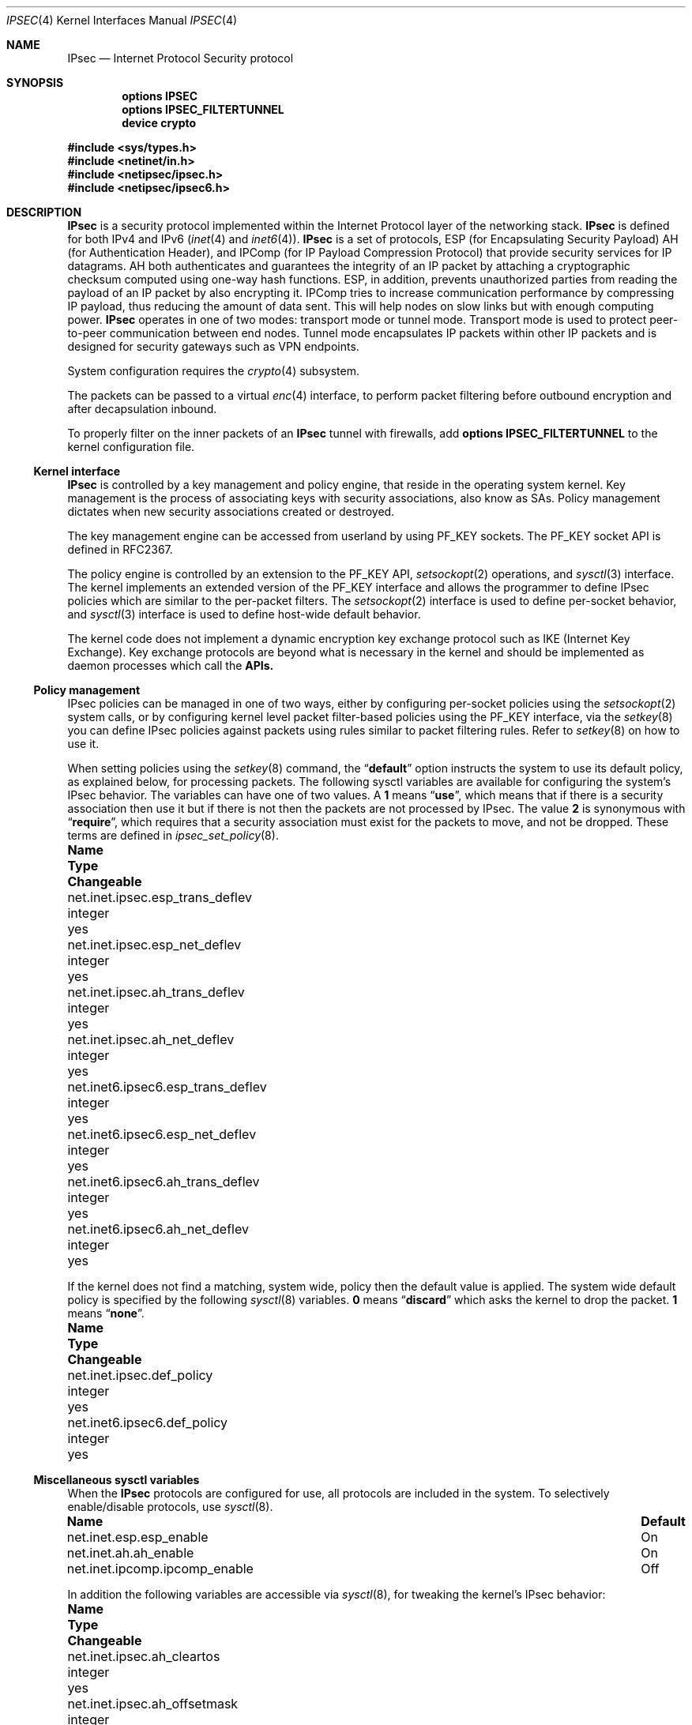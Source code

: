.\"	$KAME: ipsec.4,v 1.17 2001/06/27 15:25:10 itojun Exp $
.\"
.\" Copyright (C) 1995, 1996, 1997, and 1998 WIDE Project.
.\" All rights reserved.
.\"
.\" Redistribution and use in source and binary forms, with or without
.\" modification, are permitted provided that the following conditions
.\" are met:
.\" 1. Redistributions of source code must retain the above copyright
.\"    notice, this list of conditions and the following disclaimer.
.\" 2. Redistributions in binary form must reproduce the above copyright
.\"    notice, this list of conditions and the following disclaimer in the
.\"    documentation and/or other materials provided with the distribution.
.\" 3. Neither the name of the project nor the names of its contributors
.\"    may be used to endorse or promote products derived from this software
.\"    without specific prior written permission.
.\"
.\" THIS SOFTWARE IS PROVIDED BY THE PROJECT AND CONTRIBUTORS ``AS IS'' AND
.\" ANY EXPRESS OR IMPLIED WARRANTIES, INCLUDING, BUT NOT LIMITED TO, THE
.\" IMPLIED WARRANTIES OF MERCHANTABILITY AND FITNESS FOR A PARTICULAR PURPOSE
.\" ARE DISCLAIMED.  IN NO EVENT SHALL THE PROJECT OR CONTRIBUTORS BE LIABLE
.\" FOR ANY DIRECT, INDIRECT, INCIDENTAL, SPECIAL, EXEMPLARY, OR CONSEQUENTIAL
.\" DAMAGES (INCLUDING, BUT NOT LIMITED TO, PROCUREMENT OF SUBSTITUTE GOODS
.\" OR SERVICES; LOSS OF USE, DATA, OR PROFITS; OR BUSINESS INTERRUPTION)
.\" HOWEVER CAUSED AND ON ANY THEORY OF LIABILITY, WHETHER IN CONTRACT, STRICT
.\" LIABILITY, OR TORT (INCLUDING NEGLIGENCE OR OTHERWISE) ARISING IN ANY WAY
.\" OUT OF THE USE OF THIS SOFTWARE, EVEN IF ADVISED OF THE POSSIBILITY OF
.\" SUCH DAMAGE.
.\"
.\" $FreeBSD$
.\"
.Dd August 5, 2007
.Dt IPSEC 4
.Os
.Sh NAME
.Nm IPsec
.Nd Internet Protocol Security protocol
.Sh SYNOPSIS
.Cd "options IPSEC"
.Cd "options IPSEC_FILTERTUNNEL"
.Cd "device crypto"
.Pp
.In sys/types.h
.In netinet/in.h
.In netipsec/ipsec.h
.In netipsec/ipsec6.h
.Sh DESCRIPTION
.Nm
is a security protocol implemented within the Internet Protocol layer
of the networking stack.
.Nm
is defined for both IPv4 and IPv6
.Xr ( inet 4
and
.Xr inet6 4 ) .
.Nm
is a set of protocols,
.Tn ESP
(for Encapsulating Security Payload)
.Tn AH
(for Authentication Header),
and
.Tn IPComp
(for IP Payload Compression Protocol)
that provide security services for IP datagrams.
AH both authenticates and guarantees the integrity of an IP packet
by attaching a cryptographic checksum computed using one-way hash functions.
ESP, in addition, prevents unauthorized parties from reading the payload of
an IP packet by also encrypting it.
IPComp tries to increase communication performance by compressing IP payload,
thus reducing the amount of data sent.
This will help nodes on slow links but with enough computing power.
.Nm
operates in one of two modes: transport mode or tunnel mode.
Transport mode is used to protect peer-to-peer communication between end nodes.
Tunnel mode encapsulates IP packets within other IP packets
and is designed for security gateways such as VPN endpoints.
.Pp
System configuration requires the
.Xr crypto 4
subsystem.
.Pp
The packets can be passed to a virtual
.Xr enc 4
interface,
to perform packet filtering before outbound encryption and after decapsulation
inbound.
.Pp
To properly filter on the inner packets of an
.Nm
tunnel with firewalls, add
.Cd "options IPSEC_FILTERTUNNEL"
to the kernel configuration file.
.\"
.Ss Kernel interface
.Nm
is controlled by a key management and policy engine,
that reside in the operating system kernel.
Key management
is the process of associating keys with security associations, also
know as SAs.
Policy management dictates when new security
associations created or destroyed.
.Pp
The key management engine can be accessed from userland by using
.Dv PF_KEY
sockets.
The
.Dv PF_KEY
socket API is defined in RFC2367.
.Pp
The policy engine is controlled by an extension to the
.Dv PF_KEY
API,
.Xr setsockopt 2
operations, and
.Xr sysctl 3
interface.
The kernel implements
an extended version of the
.Dv PF_KEY
interface and allows the programmer to define IPsec policies
which are similar to the per-packet filters.
The
.Xr setsockopt 2
interface is used to define per-socket behavior, and
.Xr sysctl 3
interface is used to define host-wide default behavior.
.Pp
The kernel code does not implement a dynamic encryption key exchange protocol
such as IKE
(Internet Key Exchange).
Key exchange protocols are beyond what is necessary in the kernel and
should be implemented as daemon processes which call the
.Nm APIs.
.\"
.Ss Policy management
IPsec policies can be managed in one of two ways, either by
configuring per-socket policies using the
.Xr setsockopt 2
system calls, or by configuring kernel level packet filter-based
policies using the
.Dv PF_KEY
interface, via the
.Xr setkey 8
you can define IPsec policies against packets using rules similar to packet
filtering rules.
Refer to
.Xr setkey 8
on how to use it.
.Pp
When setting policies using the
.Xr setkey 8
command, the
.Dq Li default
option instructs the system to use its default policy, as
explained below, for processing packets.
The following sysctl variables are available for configuring the
system's IPsec behavior.
The variables can have one of two values.
A
.Li 1
means
.Dq Li use ,
which means that if there is a security association then use it but if
there is not then the packets are not processed by IPsec.
The value
.Li 2
is synonymous with
.Dq Li require ,
which requires that a security association must exist for the packets
to move, and not be dropped.
These terms are defined in
.Xr ipsec_set_policy 8 .
.Bl -column net.inet6.ipsec6.esp_trans_deflev integerxxx
.It Sy "Name	Type	Changeable"
.It "net.inet.ipsec.esp_trans_deflev	integer	yes"
.It "net.inet.ipsec.esp_net_deflev	integer	yes"
.It "net.inet.ipsec.ah_trans_deflev	integer	yes"
.It "net.inet.ipsec.ah_net_deflev	integer	yes"
.It "net.inet6.ipsec6.esp_trans_deflev	integer	yes"
.It "net.inet6.ipsec6.esp_net_deflev	integer	yes"
.It "net.inet6.ipsec6.ah_trans_deflev	integer	yes"
.It "net.inet6.ipsec6.ah_net_deflev	integer	yes"
.El
.Pp
If the kernel does not find a matching, system wide, policy then the
default value is applied.
The system wide default policy is specified
by the following
.Xr sysctl 8
variables.
.Li 0
means
.Dq Li discard
which asks the kernel to drop the packet.
.Li 1
means
.Dq Li none .
.Bl -column net.inet6.ipsec6.def_policy integerxxx
.It Sy "Name	Type	Changeable"
.It "net.inet.ipsec.def_policy	integer	yes"
.It "net.inet6.ipsec6.def_policy	integer	yes"
.El
.\"
.Ss Miscellaneous sysctl variables
When the
.Nm
protocols are configured for use, all protocols are included in the system.
To selectively enable/disable protocols, use
.Xr sysctl 8 .
.Bl -column net.inet.ipcomp.ipcomp_enable
.It Sy "Name	Default"
.It "net.inet.esp.esp_enable	On"
.It "net.inet.ah.ah_enable	On"
.It "net.inet.ipcomp.ipcomp_enable	Off"
.El
.Pp
In addition the following variables are accessible via
.Xr sysctl 8 ,
for tweaking the kernel's IPsec behavior:
.Bl -column net.inet6.ipsec6.inbonud_call_ike integerxxx
.It Sy "Name	Type	Changeable"
.It "net.inet.ipsec.ah_cleartos	integer	yes"
.It "net.inet.ipsec.ah_offsetmask	integer	yes"
.It "net.inet.ipsec.dfbit	integer	yes"
.It "net.inet.ipsec.ecn	integer	yes"
.It "net.inet.ipsec.debug	integer	yes"
.It "net.inet6.ipsec6.ecn	integer	yes"
.It "net.inet6.ipsec6.debug	integer	yes"
.El
.Pp
The variables are interpreted as follows:
.Bl -tag -width 6n
.It Li ipsec.ah_cleartos
If set to non-zero, the kernel clears the type-of-service field in the IPv4 header
during AH authentication data computation.
This variable is used to get current systems to inter-operate with devices that
implement RFC1826 AH.
It should be set to non-zero
(clear the type-of-service field)
for RFC2402 conformance.
.It Li ipsec.ah_offsetmask
During AH authentication data computation, the kernel will include a
16bit fragment offset field
(including flag bits)
in the IPv4 header, after computing logical AND with the variable.
The variable is used for inter-operating with devices that
implement RFC1826 AH.
It should be set to zero
(clear the fragment offset field during computation)
for RFC2402 conformance.
.It Li ipsec.dfbit
This variable configures the kernel behavior on IPv4 IPsec tunnel encapsulation.
If set to 0, the DF bit on the outer IPv4 header will be cleared while
1 means that the outer DF bit is set regardless from the inner DF bit and
2 indicates that the DF bit is copied from the inner header to the
outer one.
The variable is supplied to conform to RFC2401 chapter 6.1.
.It Li ipsec.ecn
If set to non-zero, IPv4 IPsec tunnel encapsulation/decapsulation behavior will
be friendly to ECN
(explicit congestion notification),
as documented in
.Li draft-ietf-ipsec-ecn-02.txt .
.Xr gif 4
talks more about the behavior.
.It Li ipsec.debug
If set to non-zero, debug messages will be generated via
.Xr syslog 3 .
.El
.Pp
Variables under the
.Li net.inet6.ipsec6
tree have similar meanings to those described above.
.\"
.Sh PROTOCOLS
The
.Nm
protocol acts as a plug-in to the
.Xr inet 4
and
.Xr inet6 4
protocols and therefore supports most of the protocols defined upon
those IP-layer protocols.
The
.Xr icmp 4
and
.Xr icmp6 4
protocols may behave differently with
.Nm
because
.Nm
can prevent
.Xr icmp 4
or
.Xr icmp6 4
routines from looking into the IP payload.
.\"
.Sh SEE ALSO
.Xr ioctl 2 ,
.Xr socket 2 ,
.Xr ipsec_set_policy 3 ,
.Xr crypto 4 ,
.Xr enc 4 ,
.Xr icmp6 4 ,
.Xr intro 4 ,
.Xr ip6 4 ,
.Xr setkey 8 ,
.Xr sysctl 8
.\".Xr racoon 8
.Rs
.%A "S. Kent"
.%A "R. Atkinson"
.%T "IP Authentication Header"
.%O "RFC 2404"
.Re
.Rs
.%A "S. Kent"
.%A "R. Atkinson"
.%T "IP Encapsulating Security Payload (ESP)"
.%O "RFC 2406"
.Re
.Sh STANDARDS
.Rs
.%A Daniel L. McDonald
.%A Craig Metz
.%A Bao G. Phan
.%T "PF_KEY Key Management API, Version 2"
.%R RFC
.%N 2367
.Re
.Pp
.Rs
.%A "D. L. McDonald"
.%T "A Simple IP Security API Extension to BSD Sockets"
.%R internet draft
.%N "draft-mcdonald-simple-ipsec-api-03.txt"
.%O work in progress material
.Re
.Sh HISTORY
The original
.Nm
implementation appeared in the WIDE/KAME IPv6/IPsec stack.
.Pp
For
.Fx 5.0
a fully locked IPsec implementation called fast_ipsec was brought in.
The protocols drew heavily on the
.Ox
implementation of the
.Tn IPsec
protocols.
The policy management code was derived from the
.Tn KAME
implementation found
in their
.Tn IPsec
protocols.
The fast_ipsec implementation lacked
.Xr ip6 4
support but made use of the
.Xr crypto 4
subsystem.
.Pp
For
.Fx 7.0
.Xr ip6 4
support was added to fast_ipsec.
After this the old KAME IPsec implementation was dropped and fast_ipsec
became what now is the only
.Nm
implementation in
.Fx .
.Sh BUGS
There is no single standard for the policy engine API,
so the policy engine API described herein is just for this implementation.
.Pp
AH and tunnel mode encapsulation may not work as you might expect.
If you configure inbound
.Dq require
policy with an AH tunnel or any IPsec encapsulating policy with AH
(like
.Dq Li esp/tunnel/A-B/use ah/transport/A-B/require ) ,
tunnelled packets will be rejected.
This is because the policy check is enforced on the inner packet on reception,
and AH authenticates encapsulating
(outer)
packet, not the encapsulated
(inner)
packet
(so for the receiving kernel there is no sign of authenticity).
The issue will be solved when we revamp our policy engine to keep all the
packet decapsulation history.
.Pp
When a large database of security associations or policies is present
in the kernel the
.Dv SADB_DUMP
and
.Dv SADB_SPDDUMP
operations on
.Dv PF_KEY
sockets may fail due to lack of space.
Increasing the socket buffer
size may alleviate this problem.
.Pp
The
.Tn IPcomp
protocol support is currently broken.
.Pp
This documentation needs more review.
